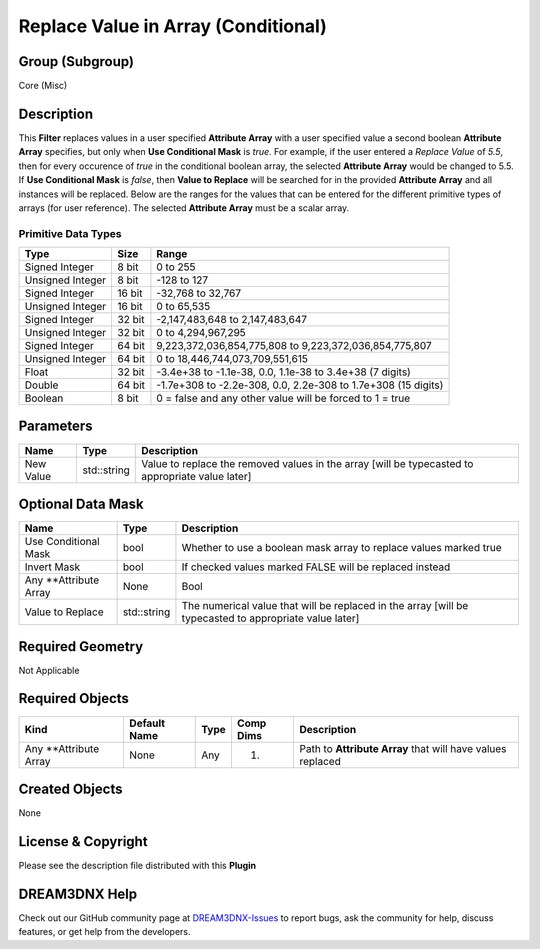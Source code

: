 ====================================
Replace Value in Array (Conditional)
====================================


Group (Subgroup)
================

Core (Misc)

Description
===========

This **Filter** replaces values in a user specified **Attribute Array** with a user specified value a second boolean
**Attribute Array** specifies, but only when **Use Conditional Mask** is *true*. For example, if the user entered a
*Replace Value* of *5.5*, then for every occurence of *true* in the conditional boolean array, the selected **Attribute
Array** would be changed to 5.5. If **Use Conditional Mask** is *false*, then **Value to Replace** will be searched for
in the provided **Attribute Array** and all instances will be replaced. Below are the ranges for the values that can be
entered for the different primitive types of arrays (for user reference). The selected **Attribute Array** must be a
scalar array.

Primitive Data Types
--------------------

================ ====== =============================================================
Type             Size   Range
================ ====== =============================================================
Signed Integer   8 bit  0 to 255
Unsigned Integer 8 bit  -128 to 127
Signed Integer   16 bit -32,768 to 32,767
Unsigned Integer 16 bit 0 to 65,535
Signed Integer   32 bit -2,147,483,648 to 2,147,483,647
Unsigned Integer 32 bit 0 to 4,294,967,295
Signed Integer   64 bit 9,223,372,036,854,775,808 to 9,223,372,036,854,775,807
Unsigned Integer 64 bit 0 to 18,446,744,073,709,551,615
Float            32 bit -3.4e+38 to -1.1e-38, 0.0, 1.1e-38 to 3.4e+38 (7 digits)
Double           64 bit -1.7e+308 to -2.2e-308, 0.0, 2.2e-308 to 1.7e+308 (15 digits)
Boolean          8 bit  0 = false and any other value will be forced to 1 = true
================ ====== =============================================================

Parameters
==========

+---------------------------------------------------------+------------------+-----------------------------------------+
| Name                                                    | Type             | Description                             |
+=========================================================+==================+=========================================+
| New Value                                               | std::string      | Value to replace the removed values in  |
|                                                         |                  | the array [will be typecasted to        |
|                                                         |                  | appropriate value later]                |
+---------------------------------------------------------+------------------+-----------------------------------------+

Optional Data Mask
==================

+---------------------------------------------------------+------------------+-----------------------------------------+
| Name                                                    | Type             | Description                             |
+=========================================================+==================+=========================================+
| Use Conditional Mask                                    | bool             | Whether to use a boolean mask array to  |
|                                                         |                  | replace values marked true              |
+---------------------------------------------------------+------------------+-----------------------------------------+
| Invert Mask                                             | bool             | If checked values marked FALSE will be  |
|                                                         |                  | replaced instead                        |
+---------------------------------------------------------+------------------+-----------------------------------------+
| Any \**Attribute Array                                  | None             | Bool                                    |
+---------------------------------------------------------+------------------+-----------------------------------------+
| Value to Replace                                        | std::string      | The numerical value that will be        |
|                                                         |                  | replaced in the array [will be          |
|                                                         |                  | typecasted to appropriate value later]  |
+---------------------------------------------------------+------------------+-----------------------------------------+

Required Geometry
=================

Not Applicable

Required Objects
================

====================== ============ ==== ========= ==========================================================
Kind                   Default Name Type Comp Dims Description
====================== ============ ==== ========= ==========================================================
Any \**Attribute Array None         Any  (1)       Path to **Attribute Array** that will have values replaced
====================== ============ ==== ========= ==========================================================

Created Objects
===============

None

License & Copyright
===================

Please see the description file distributed with this **Plugin**

DREAM3DNX Help
==============

Check out our GitHub community page at `DREAM3DNX-Issues <https://github.com/BlueQuartzSoftware/DREAM3DNX-Issues>`__ to
report bugs, ask the community for help, discuss features, or get help from the developers.
